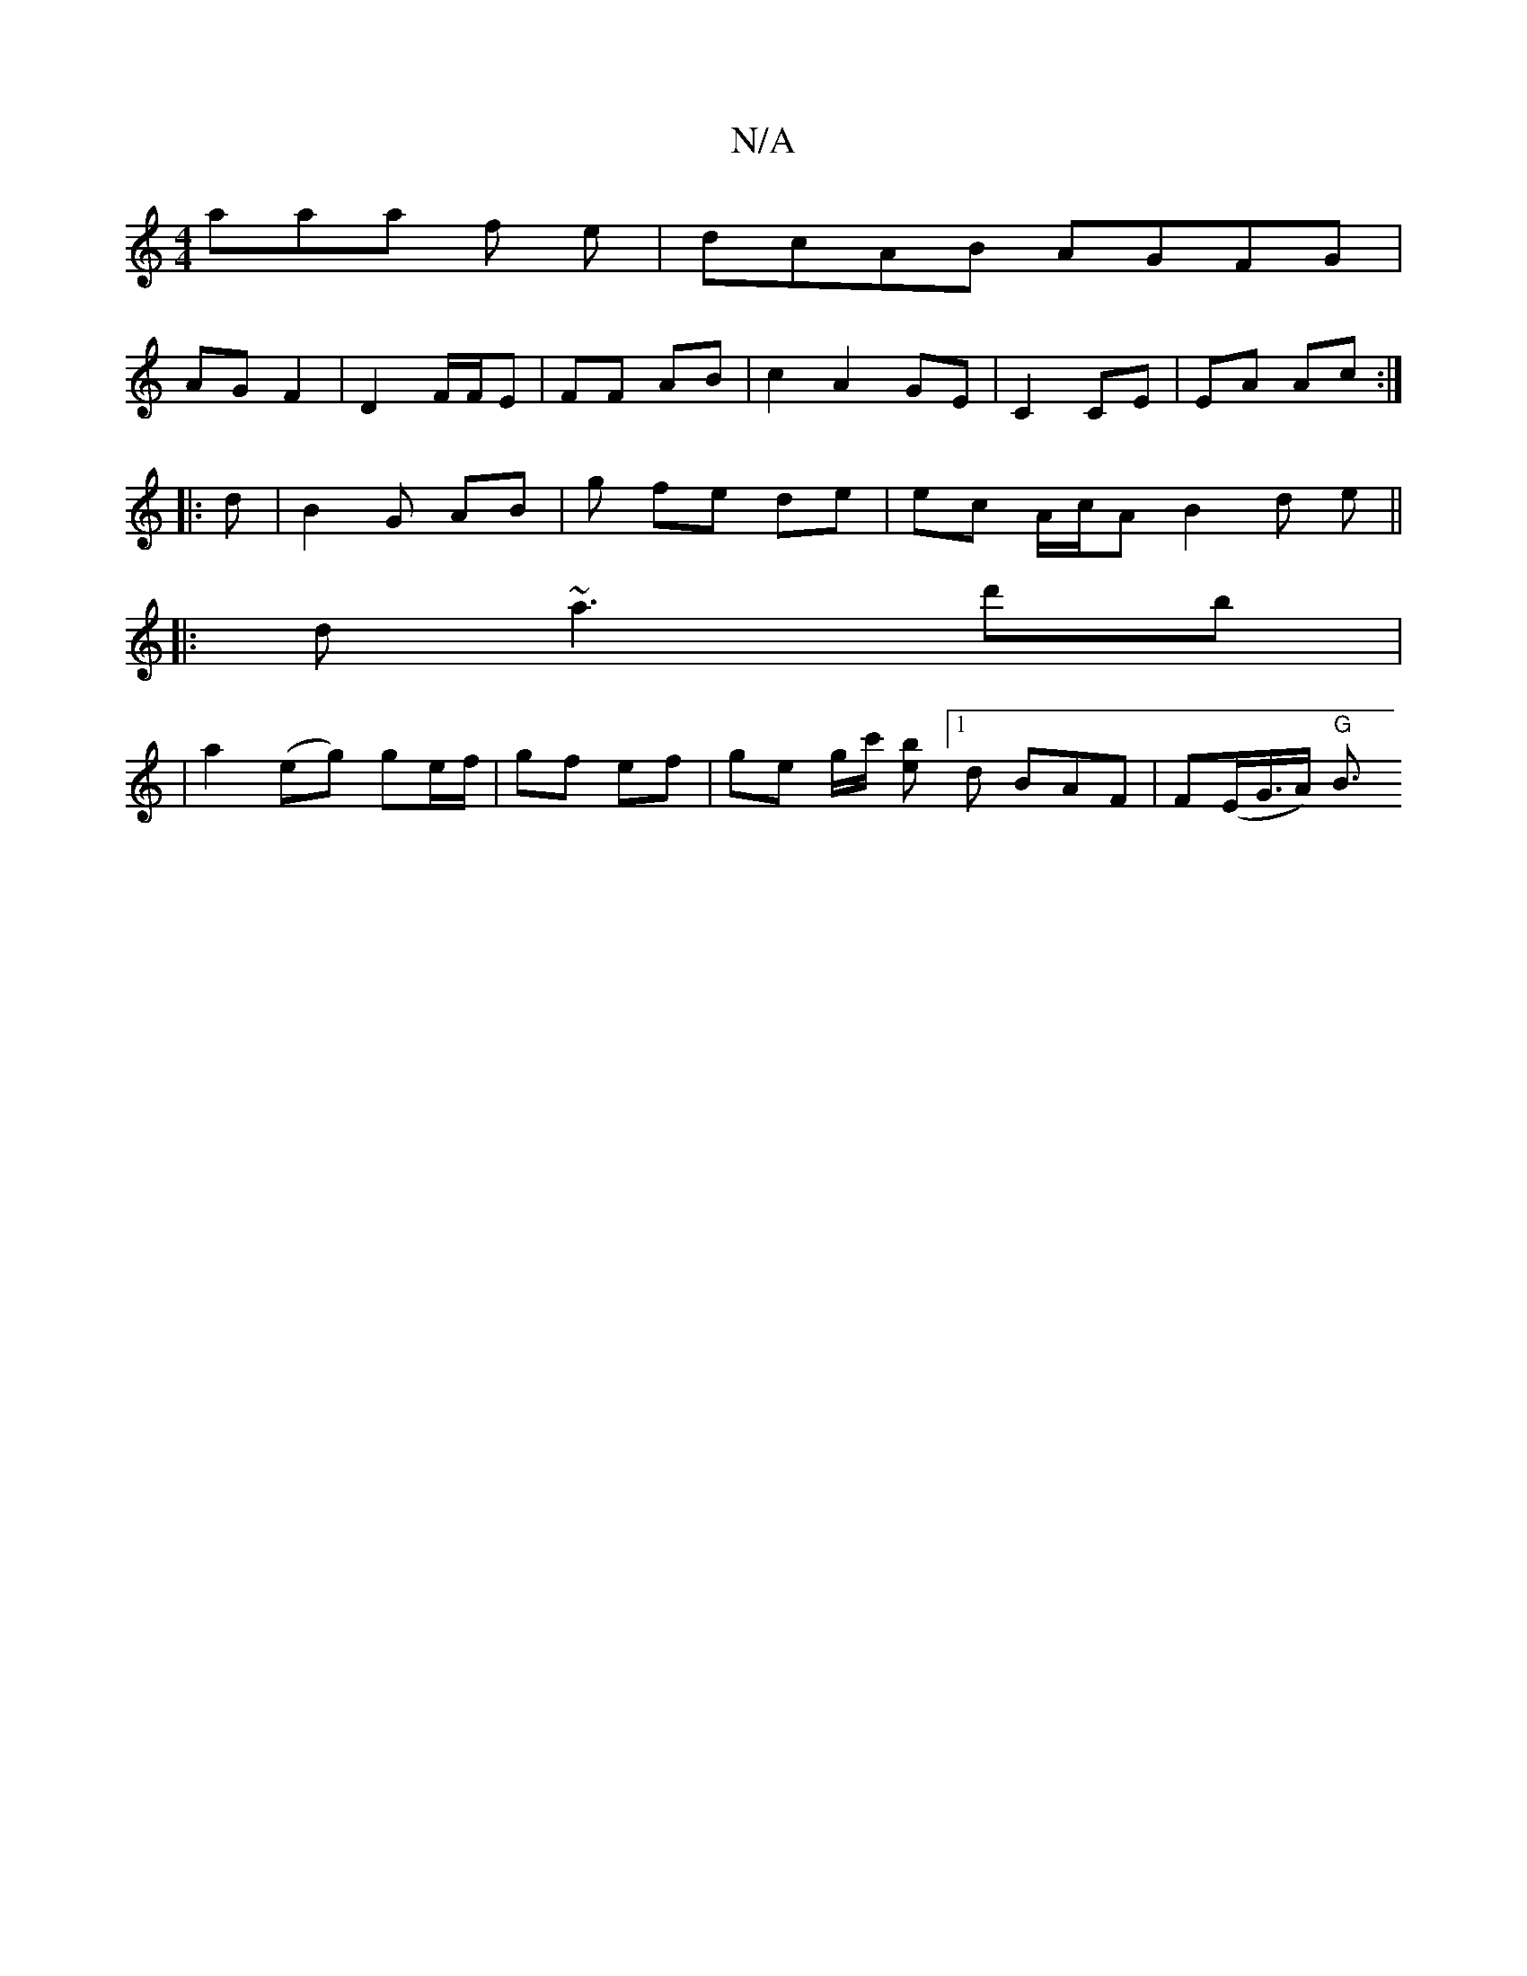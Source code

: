 X:1
T:N/A
M:4/4
R:N/A
K:Cmajor
3aaa f e|dcAB AGFG|
AG F2 | D2 F/F/E | FF AB | c2 A2 GE |C2 CE | EA Ac :|
|: d |B2 G AB | g fe de | ec A/c/A B2d e||
||
|:dm~a3 d'b|
|a2 (eg) ge/f/ | gf ef | ge g/c'/ [be][1 d BAF | F(E/G/>A) "G"B3/2 